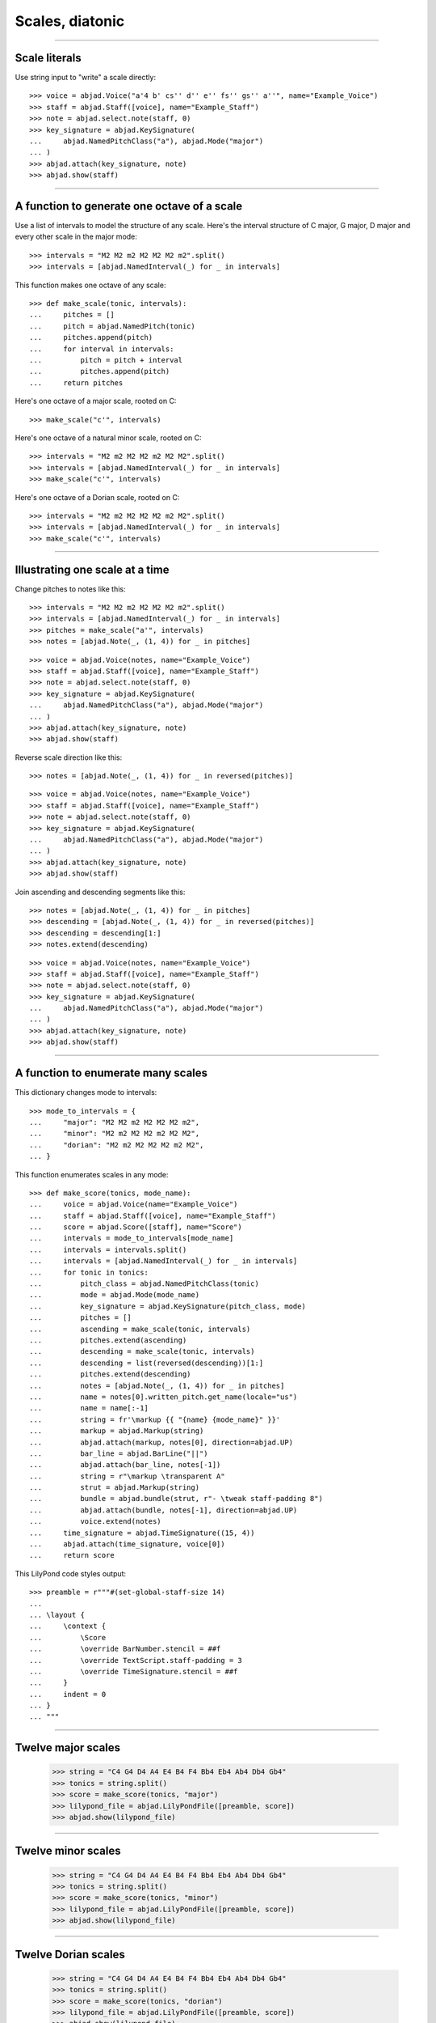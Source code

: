 Scales, diatonic
================

..

----

Scale literals
--------------

Use string input to "write" a scale directly:

::

    >>> voice = abjad.Voice("a'4 b' cs'' d'' e'' fs'' gs'' a''", name="Example_Voice")
    >>> staff = abjad.Staff([voice], name="Example_Staff")
    >>> note = abjad.select.note(staff, 0)
    >>> key_signature = abjad.KeySignature(
    ...     abjad.NamedPitchClass("a"), abjad.Mode("major")
    ... ) 
    >>> abjad.attach(key_signature, note)
    >>> abjad.show(staff)

----

A function to generate one octave of a scale
--------------------------------------------

Use a list of intervals to model the structure of any scale. Here's the interval
structure of C major, G major, D major and every other scale in the major mode:

::

    >>> intervals = "M2 M2 m2 M2 M2 M2 m2".split()
    >>> intervals = [abjad.NamedInterval(_) for _ in intervals]

This function makes one octave of any scale:

::

    >>> def make_scale(tonic, intervals):
    ...     pitches = []
    ...     pitch = abjad.NamedPitch(tonic)
    ...     pitches.append(pitch)
    ...     for interval in intervals:
    ...         pitch = pitch + interval
    ...         pitches.append(pitch)
    ...     return pitches

Here's one octave of a major scale, rooted on C:

::

    >>> make_scale("c'", intervals)

Here's one octave of a natural minor scale, rooted on C:

::

    >>> intervals = "M2 m2 M2 M2 m2 M2 M2".split()
    >>> intervals = [abjad.NamedInterval(_) for _ in intervals]
    >>> make_scale("c'", intervals)

Here's one octave of a Dorian scale, rooted on C:

::

    >>> intervals = "M2 m2 M2 M2 M2 m2 M2".split()
    >>> intervals = [abjad.NamedInterval(_) for _ in intervals]
    >>> make_scale("c'", intervals)

----

Illustrating one scale at a time
--------------------------------

Change pitches to notes like this:

::

    >>> intervals = "M2 M2 m2 M2 M2 M2 m2".split()
    >>> intervals = [abjad.NamedInterval(_) for _ in intervals]
    >>> pitches = make_scale("a'", intervals)
    >>> notes = [abjad.Note(_, (1, 4)) for _ in pitches]

::

    >>> voice = abjad.Voice(notes, name="Example_Voice")
    >>> staff = abjad.Staff([voice], name="Example_Staff")
    >>> note = abjad.select.note(staff, 0)
    >>> key_signature = abjad.KeySignature(
    ...     abjad.NamedPitchClass("a"), abjad.Mode("major")
    ... ) 
    >>> abjad.attach(key_signature, note)
    >>> abjad.show(staff)

Reverse scale direction like this:

::

    >>> notes = [abjad.Note(_, (1, 4)) for _ in reversed(pitches)]

::

    >>> voice = abjad.Voice(notes, name="Example_Voice")
    >>> staff = abjad.Staff([voice], name="Example_Staff")
    >>> note = abjad.select.note(staff, 0)
    >>> key_signature = abjad.KeySignature(
    ...     abjad.NamedPitchClass("a"), abjad.Mode("major")
    ... ) 
    >>> abjad.attach(key_signature, note)
    >>> abjad.show(staff)

Join ascending and descending segments like this:

::

    >>> notes = [abjad.Note(_, (1, 4)) for _ in pitches]
    >>> descending = [abjad.Note(_, (1, 4)) for _ in reversed(pitches)]
    >>> descending = descending[1:]
    >>> notes.extend(descending)

::

    >>> voice = abjad.Voice(notes, name="Example_Voice")
    >>> staff = abjad.Staff([voice], name="Example_Staff")
    >>> note = abjad.select.note(staff, 0)
    >>> key_signature = abjad.KeySignature(
    ...     abjad.NamedPitchClass("a"), abjad.Mode("major")
    ... ) 
    >>> abjad.attach(key_signature, note)
    >>> abjad.show(staff)


----

A function to enumerate many scales
-----------------------------------

This dictionary changes mode to intervals:

::

    >>> mode_to_intervals = {
    ...     "major": "M2 M2 m2 M2 M2 M2 m2",
    ...     "minor": "M2 m2 M2 M2 m2 M2 M2",
    ...     "dorian": "M2 m2 M2 M2 M2 m2 M2",
    ... }

This function enumerates scales in any mode:

::

    >>> def make_score(tonics, mode_name):
    ...     voice = abjad.Voice(name="Example_Voice")
    ...     staff = abjad.Staff([voice], name="Example_Staff")
    ...     score = abjad.Score([staff], name="Score")
    ...     intervals = mode_to_intervals[mode_name]
    ...     intervals = intervals.split()
    ...     intervals = [abjad.NamedInterval(_) for _ in intervals]
    ...     for tonic in tonics:
    ...         pitch_class = abjad.NamedPitchClass(tonic)
    ...         mode = abjad.Mode(mode_name)
    ...         key_signature = abjad.KeySignature(pitch_class, mode)
    ...         pitches = []
    ...         ascending = make_scale(tonic, intervals)
    ...         pitches.extend(ascending)
    ...         descending = make_scale(tonic, intervals)
    ...         descending = list(reversed(descending))[1:]
    ...         pitches.extend(descending)
    ...         notes = [abjad.Note(_, (1, 4)) for _ in pitches]
    ...         name = notes[0].written_pitch.get_name(locale="us")
    ...         name = name[:-1]
    ...         string = fr'\markup {{ "{name} {mode_name}" }}'
    ...         markup = abjad.Markup(string)
    ...         abjad.attach(markup, notes[0], direction=abjad.UP)
    ...         bar_line = abjad.BarLine("||")
    ...         abjad.attach(bar_line, notes[-1])
    ...         string = r"\markup \transparent A"
    ...         strut = abjad.Markup(string)
    ...         bundle = abjad.bundle(strut, r"- \tweak staff-padding 8")
    ...         abjad.attach(bundle, notes[-1], direction=abjad.UP)
    ...         voice.extend(notes)
    ...     time_signature = abjad.TimeSignature((15, 4))
    ...     abjad.attach(time_signature, voice[0])
    ...     return score

This LilyPond code styles output:

::

    >>> preamble = r"""#(set-global-staff-size 14)
    ... 
    ... \layout {
    ...     \context {
    ...         \Score
    ...         \override BarNumber.stencil = ##f
    ...         \override TextScript.staff-padding = 3
    ...         \override TimeSignature.stencil = ##f
    ...     }
    ...     indent = 0
    ... }
    ... """

----

Twelve major scales
-------------------

    >>> string = "C4 G4 D4 A4 E4 B4 F4 Bb4 Eb4 Ab4 Db4 Gb4"
    >>> tonics = string.split()
    >>> score = make_score(tonics, "major")
    >>> lilypond_file = abjad.LilyPondFile([preamble, score])
    >>> abjad.show(lilypond_file)

----

Twelve minor scales
-------------------

    >>> string = "C4 G4 D4 A4 E4 B4 F4 Bb4 Eb4 Ab4 Db4 Gb4"
    >>> tonics = string.split()
    >>> score = make_score(tonics, "minor")
    >>> lilypond_file = abjad.LilyPondFile([preamble, score])
    >>> abjad.show(lilypond_file)

----

Twelve Dorian scales
--------------------

    >>> string = "C4 G4 D4 A4 E4 B4 F4 Bb4 Eb4 Ab4 Db4 Gb4"
    >>> tonics = string.split()
    >>> score = make_score(tonics, "dorian")
    >>> lilypond_file = abjad.LilyPondFile([preamble, score])
    >>> abjad.show(lilypond_file)

:author:`[Bača (3.3, 3.7)]`
